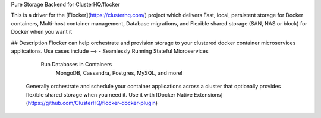 Pure Storage Backend for ClusterHQ/flocker

This is a driver for the [Flocker](https://clusterhq.com/) project which delivers Fast, local, persistent storage for Docker containers, Multi-host container management, Database migrations, and Flexible shared storage (SAN, NAS or block) for Docker when you want it

## Description Flocker can help orchestrate and provision storage to your clustered docker container microservices applications. Use cases include --> - Seamlessly Running Stateful Microservices

        Run Databases in Containers
                MongoDB, Cassandra, Postgres, MySQL, and more!

    Generally orchestrate and schedule your container applications across a cluster that optionally provides flexible shared storage when you need it.
    Use it with [Docker Native Extensions](https://github.com/ClusterHQ/flocker-docker-plugin)

